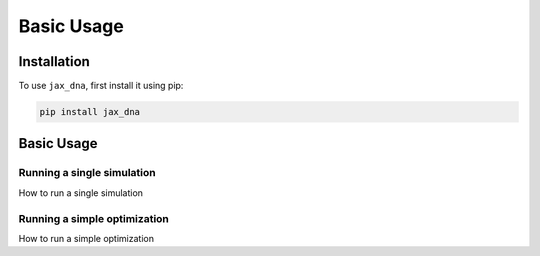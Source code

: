 Basic Usage
===========

.. _installation:

Installation
------------

To use ``jax_dna``, first install it using pip:

.. code-block:: bash

    pip install jax_dna


Basic Usage
-----------

Running a single simulation
***************************

How to run a single simulation

Running a simple optimization
*****************************

How to run a simple optimization
